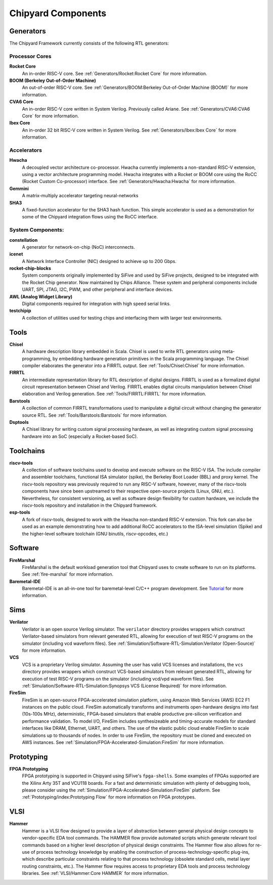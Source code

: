 .. _chipyard-components:

Chipyard Components
===============================

Generators
-------------------------------------------

The Chipyard Framework currently consists of the following RTL generators:


Processor Cores
^^^^^^^^^^^^^^^^^^^^^^^^^^^^^^^^^^^^^^^

**Rocket Core**
  An in-order RISC-V core.
  See :ref:`Generators/Rocket:Rocket Core` for more information.

**BOOM (Berkeley Out-of-Order Machine)**
  An out-of-order RISC-V core.
  See :ref:`Generators/BOOM:Berkeley Out-of-Order Machine (BOOM)` for more information.

**CVA6 Core**
  An in-order RISC-V core written in System Verilog. Previously called Ariane.
  See :ref:`Generators/CVA6:CVA6 Core` for more information.

**Ibex Core**
  An in-order 32 bit RISC-V core written in System Verilog.
  See :ref:`Generators/Ibex:Ibex Core` for more information.

Accelerators
^^^^^^^^^^^^^^^^^^^^^^^^^^^^^^^^^^^^^^^

**Hwacha**
  A decoupled vector architecture co-processor.
  Hwacha currently implements a non-standard RISC-V extension, using a vector architecture programming model.
  Hwacha integrates with a Rocket or BOOM core using the RoCC (Rocket Custom Co-processor) interface.
  See :ref:`Generators/Hwacha:Hwacha` for more information.

**Gemmini**
  A matrix-multiply accelerator targeting neural-networks

**SHA3**
  A fixed-function accelerator for the SHA3 hash function. This simple accelerator is used as a demonstration for some of the
  Chipyard integration flows using the RoCC interface.

System Components:
^^^^^^^^^^^^^^^^^^^^^^^^^^^^^^^^^^^^^^^

**constellation**
  A generator for network-on-chip (NoC) interconnects.

**icenet**
  A Network Interface Controller (NIC) designed to achieve up to 200 Gbps.

**rocket-chip-blocks**
  System components originally implemented by SiFive and used by SiFive projects, designed to be integrated with the Rocket Chip generator.
  Now maintained by Chips Alliance. These system and peripheral components include UART, SPI, JTAG, I2C, PWM, and other peripheral and interface devices.

**AWL (Analog Widget Library)**
  Digital components required for integration with high speed serial links.

**testchipip**
  A collection of utilities used for testing chips and interfacing them with larger test environments.


Tools
-------------------------------------------

**Chisel**
  A hardware description library embedded in Scala.
  Chisel is used to write RTL generators using meta-programming, by embedding hardware generation primitives in the Scala programming language.
  The Chisel compiler elaborates the generator into a FIRRTL output.
  See :ref:`Tools/Chisel:Chisel` for more information.

**FIRRTL**
  An intermediate representation library for RTL description of digital designs.
  FIRRTL is used as a formalized digital circuit representation between Chisel and Verilog.
  FIRRTL enables digital circuits manipulation between Chisel elaboration and Verilog generation.
  See :ref:`Tools/FIRRTL:FIRRTL` for more information.

**Barstools**
  A collection of common FIRRTL transformations used to manipulate a digital circuit without changing the generator source RTL.
  See :ref:`Tools/Barstools:Barstools` for more information.

**Dsptools**
  A Chisel library for writing custom signal processing hardware, as well as integrating custom signal processing hardware into an SoC (especially a Rocket-based SoC).

Toolchains
-------------------------------------------

**riscv-tools**
  A collection of software toolchains used to develop and execute software on the RISC-V ISA.
  The include compiler and assembler toolchains, functional ISA simulator (spike), the Berkeley Boot Loader (BBL) and proxy kernel.
  The riscv-tools repository was previously required to run any RISC-V software, however, many of the riscv-tools components have since been upstreamed to their respective open-source projects (Linux, GNU, etc.).
  Nevertheless, for consistent versioning, as well as software design flexibility for custom hardware, we include the riscv-tools repository and installation in the Chipyard framework.

**esp-tools**
  A fork of riscv-tools, designed to work with the Hwacha non-standard RISC-V extension.
  This fork can also be used as an example demonstrating how to add additional RoCC accelerators to the ISA-level simulation (Spike) and the higher-level software toolchain (GNU binutils, riscv-opcodes, etc.)

Software
-------------------------------------------

**FireMarshal**
  FireMarshal is the default workload generation tool that Chipyard uses to create software to run on its platforms.
  See :ref:`fire-marshal` for more information.

**Baremetal-IDE**
  Baremetal-IDE is an all-in-one tool for baremetal-level C/C++ program development. See `Tutorial <https://ucb-bar.gitbook.io/chipyard/baremetal-ide/getting-started-with-baremetal-ide/>`_ for more information.

Sims
-------------------------------------------

**Verilator**
  Verilator is an open source Verilog simulator.
  The ``verilator`` directory provides wrappers which construct Verilator-based simulators from relevant generated RTL, allowing for execution of test RISC-V programs on the simulator (including vcd waveform files).
  See :ref:`Simulation/Software-RTL-Simulation:Verilator (Open-Source)` for more information.

**VCS**
  VCS is a proprietary Verilog simulator.
  Assuming the user has valid VCS licenses and installations, the ``vcs`` directory provides wrappers which construct VCS-based simulators from relevant generated RTL, allowing for execution of test RISC-V programs on the simulator (including vcd/vpd waveform files).
  See :ref:`Simulation/Software-RTL-Simulation:Synopsys VCS (License Required)` for more information.

**FireSim**
  FireSim is an open-source FPGA-accelerated simulation platform, using Amazon Web Services (AWS) EC2 F1 instances on the public cloud.
  FireSim automatically transforms and instruments open-hardware designs into fast (10s-100s MHz), deterministic, FPGA-based simulators that enable productive pre-silicon verification and performance validation.
  To model I/O, FireSim includes synthesizeable and timing-accurate models for standard interfaces like DRAM, Ethernet, UART, and others.
  The use of the elastic public cloud enable FireSim to scale simulations up to thousands of nodes.
  In order to use FireSim, the repository must be cloned and executed on AWS instances.
  See :ref:`Simulation/FPGA-Accelerated-Simulation:FireSim` for more information.

Prototyping
-------------------------------------------

**FPGA Prototyping**
  FPGA prototyping is supported in Chipyard using SiFive's ``fpga-shells``.
  Some examples of FPGAs supported are the Xilinx Arty 35T and VCU118 boards.
  For a fast and deterministic simulation with plenty of debugging tools, please consider using the :ref:`Simulation/FPGA-Accelerated-Simulation:FireSim` platform.
  See :ref:`Prototyping/index:Prototyping Flow` for more information on FPGA prototypes.

VLSI
-------------------------------------------

**Hammer**
  Hammer is a VLSI flow designed to provide a layer of abstraction between general physical design concepts to vendor-specific EDA tool commands.
  The HAMMER flow provide automated scripts which generate relevant tool commands based on a higher level description of physical design constraints.
  The Hammer flow also allows for re-use of process technology knowledge by enabling the construction of process-technology-specific plug-ins, which describe particular constraints relating to that process technology (obsolete standard cells, metal layer routing constraints, etc.).
  The Hammer flow requires access to proprietary EDA tools and process technology libraries.
  See :ref:`VLSI/Hammer:Core HAMMER` for more information.
